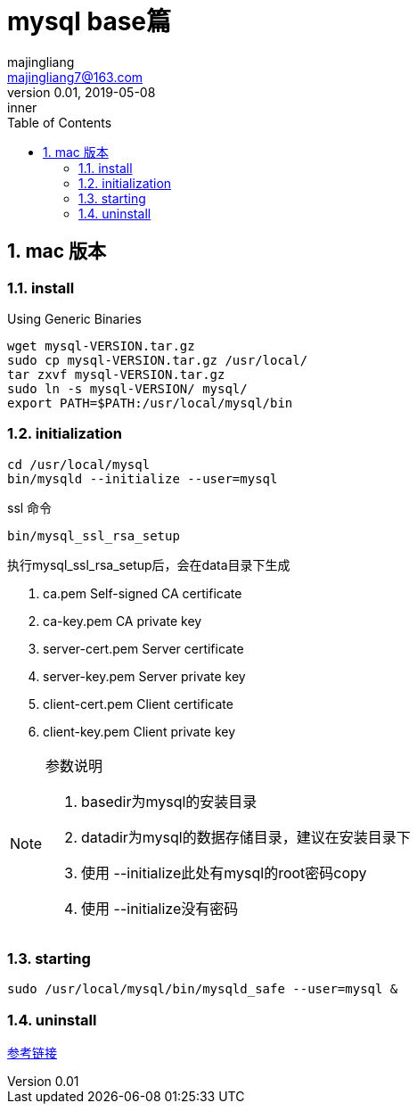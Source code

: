 = mysql base篇
majingliang <majingliang7@163.com>
v0.01, 2019-05-08:inner
:doctype: docbook
:toc: inner
:toclevels: 4
:numbered:



== mac 版本
=== install
.Using Generic Binaries

....
wget mysql-VERSION.tar.gz
sudo cp mysql-VERSION.tar.gz /usr/local/
tar zxvf mysql-VERSION.tar.gz
sudo ln -s mysql-VERSION/ mysql/
export PATH=$PATH:/usr/local/mysql/bin
....

=== initialization
....
cd /usr/local/mysql
bin/mysqld --initialize --user=mysql
....

ssl 命令
....
bin/mysql_ssl_rsa_setup
....

执行mysql_ssl_rsa_setup后，会在data目录下生成

. ca.pem               Self-signed CA certificate
. ca-key.pem           CA private key
. server-cert.pem      Server certificate
. server-key.pem       Server private key
. client-cert.pem      Client certificate
. client-key.pem       Client private key

[NOTE]
====
.参数说明
. basedir为mysql的安装目录
. datadir为mysql的数据存储目录，建议在安装目录下
. 使用 --initialize此处有mysql的root密码copy
. 使用 --initialize没有密码
====


=== starting
....
sudo /usr/local/mysql/bin/mysqld_safe --user=mysql &
....


=== uninstall

https://dev.mysql.com/doc/refman/8.0/en/source-installation.html[参考链接]

